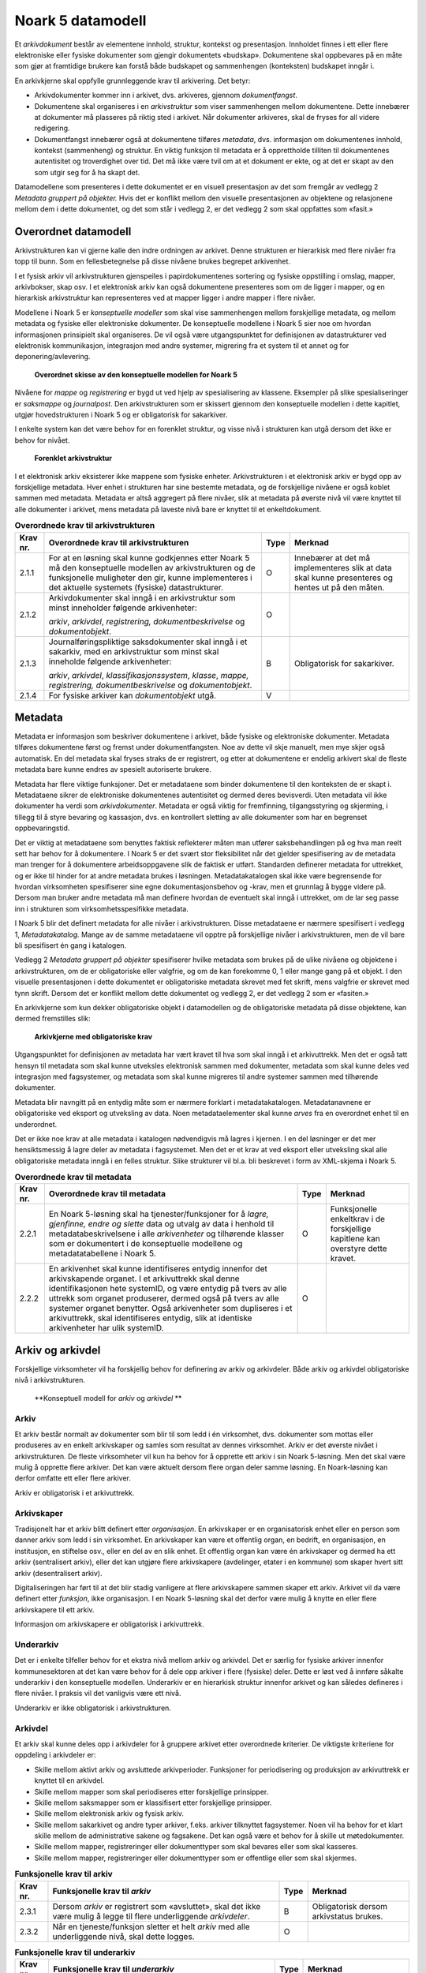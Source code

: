 Noark 5 datamodell
==================

Et *arkivdokument* består av elementene innhold, struktur, kontekst og presentasjon. Innholdet finnes i ett eller flere elektroniske eller fysiske dokumenter som gjengir dokumentets «budskap». Dokumentene skal oppbevares på en måte som gjør at framtidige brukere kan forstå både budskapet og sammenhengen (konteksten) budskapet inngår i.

En arkivkjerne skal oppfylle grunnleggende krav til arkivering. Det betyr:

-  Arkivdokumenter kommer inn i arkivet, dvs. arkiveres, gjennom *dokumentfangst*.

-  Dokumentene skal organiseres i en *arkivstruktur* som viser sammenhengen mellom dokumentene. Dette innebærer at dokumenter må plasseres på riktig sted i arkivet. Når dokumenter arkiveres, skal de fryses for all videre redigering.

-  Dokumentfangst innebærer også at dokumentene tilføres *metadata*, dvs. informasjon om dokumentenes innhold, kontekst (sammenheng) og struktur. En viktig funksjon til metadata er å opprettholde tilliten til dokumentenes autentisitet og troverdighet over tid. Det må ikke være tvil om at et dokument er ekte, og at det er skapt av den som utgir seg for å ha skapt det.

Datamodellene som presenteres i dette dokumentet er en visuell presentasjon av det som fremgår av vedlegg 2 *Metadata gruppert på objekter.* Hvis det er konflikt mellom den visuelle presentasjonen av objektene og relasjonene mellom dem i dette dokumentet, og det som står i vedlegg 2, er det vedlegg 2 som skal oppfattes som «fasit.»

Overordnet datamodell
---------------------

Arkivstrukturen kan vi gjerne kalle den indre ordningen av arkivet. Denne strukturen er hierarkisk med flere nivåer fra topp til bunn. Som en fellesbetegnelse på disse nivåene brukes begrepet arkivenhet.

I et fysisk arkiv vil arkivstrukturen gjenspeiles i papirdokumentenes sortering og fysiske oppstilling i omslag, mapper, arkivbokser, skap osv. I et elektronisk arkiv kan også dokumentene presenteres som om de ligger i mapper, og en hierarkisk arkivstruktur kan representeres ved at mapper ligger i andre mapper i flere nivåer.

Modellene i Noark 5 er *konseptuelle modeller* som skal vise sammenhengen mellom forskjellige metadata, og mellom metadata og fysiske eller elektroniske dokumenter. De konseptuelle modellene i Noark 5 sier noe om hvordan informasjonen prinsipielt skal organiseres. De vil også være utgangspunktet for definisjonen av datastrukturer ved elektronisk kommunikasjon, integrasjon med andre systemer, migrering fra et system til et annet og for deponering/avlevering.

.. figure:: ./media/uml-arkivstruktur-diagram.png
   :width: 100%

   **Overordnet skisse av den konseptuelle modellen for Noark 5**

Nivåene for *mappe* og *registrering* er bygd ut ved hjelp av spesialisering av klassene. Eksempler på slike spesialiseringer er *saksmappe* og *journalpost*. Den arkivstrukturen som er skissert gjennom den konseptuelle modellen i dette kapitlet, utgjør hovedstrukturen i Noark 5 og er obligatorisk for sakarkiver.

I enkelte system kan det være behov for en forenklet struktur, og visse nivå i strukturen kan utgå dersom det ikke er behov for nivået.

.. figure:: ./media/uml-forenklet-arkivstruktur-diagram.png
   :width: 100%

   **Forenklet arkivstruktur**

I et elektronisk arkiv eksisterer ikke mappene som fysiske enheter. Arkivstrukturen i et elektronisk arkiv er bygd opp av forskjellige metadata. Hver enhet i strukturen har sine bestemte metadata, og de forskjellige nivåene er også koblet sammen med metadata. Metadata er altså aggregert på flere nivåer, slik at metadata på øverste nivå vil være knyttet til alle dokumenter i arkivet, mens metadata på laveste nivå bare er knyttet til et enkeltdokument.

.. table:: **Overordnede krav til arkivstrukturen**

  +-------------------------------------------------+-------------------------------------------------+-------------------------------------------------+-------------------------------------------------+
  | Krav nr.                                        | Overordnede krav til arkivstrukturen            | Type                                            | Merknad                                         |
  +=================================================+=================================================+=================================================+=================================================+
  | 2.1.1                                           | For at en løsning skal kunne godkjennes etter   | O                                               | Innebærer at det må implementeres slik at data  |
  |                                                 | Noark 5 må den konseptuelle modellen av         |                                                 | skal kunne presenteres og hentes ut på den      |
  |                                                 | arkivstrukturen og de funksjonelle muligheter   |                                                 | måten.                                          |
  |                                                 | den gir, kunne implementeres i det aktuelle     |                                                 |                                                 |
  |                                                 | systemets (fysiske) datastrukturer.             |                                                 |                                                 |
  +-------------------------------------------------+-------------------------------------------------+-------------------------------------------------+-------------------------------------------------+
  | 2.1.2                                           | Arkivdokumenter skal inngå i en arkivstruktur   | O                                               |                                                 |
  |                                                 | som minst inneholder følgende arkivenheter:     |                                                 |                                                 |
  |                                                 |                                                 |                                                 |                                                 |
  |                                                 | *arkiv*, *arkivdel*, *registrering,             |                                                 |                                                 |
  |                                                 | dokumentbeskrivelse* og *dokumentobjekt*.       |                                                 |                                                 |
  +-------------------------------------------------+-------------------------------------------------+-------------------------------------------------+-------------------------------------------------+
  | 2.1.3                                           | Journalføringspliktige saksdokumenter skal      | B                                               | Obligatorisk for sakarkiver.                    |
  |                                                 | inngå i et sakarkiv, med en arkivstruktur som   |                                                 |                                                 |
  |                                                 | minst skal inneholde følgende arkivenheter:     |                                                 |                                                 |
  |                                                 |                                                 |                                                 |                                                 |
  |                                                 | *arkiv*, *arkivdel*, *klassifikasjonssystem*,   |                                                 |                                                 |
  |                                                 | *klasse*, *mappe, registrering,                 |                                                 |                                                 |
  |                                                 | dokumentbeskrivelse* og *dokumentobjekt*.       |                                                 |                                                 |
  +-------------------------------------------------+-------------------------------------------------+-------------------------------------------------+-------------------------------------------------+
  | 2.1.4                                           | For fysiske arkiver kan *dokumentobjekt* utgå.  | V                                               |                                                 |
  +-------------------------------------------------+-------------------------------------------------+-------------------------------------------------+-------------------------------------------------+

Metadata
--------

Metadata er informasjon som beskriver dokumentene i arkivet, både fysiske og elektroniske dokumenter. Metadata tilføres dokumentene først og fremst under dokumentfangsten. Noe av dette vil skje manuelt, men mye skjer også automatisk. En del metadata skal fryses straks de er registrert, og etter at dokumentene er endelig arkivert skal de fleste metadata bare kunne endres av spesielt autoriserte brukere.

Metadata har flere viktige funksjoner. Det er metadataene som binder dokumentene til den konteksten de er skapt i. Metadataene sikrer de elektroniske dokumentenes autentisitet og dermed deres bevisverdi. Uten metadata vil ikke dokumenter ha verdi som *arkivdokumenter*. Metadata er også viktig for fremfinning, tilgangsstyring og skjerming, i tillegg til å styre bevaring og kassasjon, dvs. en kontrollert sletting av alle dokumenter som har en begrenset oppbevaringstid.

Det er viktig at metadataene som benyttes faktisk reflekterer måten man utfører saksbehandlingen på og hva man reelt sett har behov for å dokumentere. I Noark 5 er det svært stor fleksibilitet når det gjelder spesifisering av de metadata man trenger for å dokumentere arbeidsoppgavene slik de faktisk er utført. Standarden definerer metadata for uttrekket, og er ikke til hinder for at andre metadata brukes i løsningen. Metadatakatalogen skal ikke være begrensende for hvordan virksomheten spesifiserer sine egne dokumentasjonsbehov og -krav, men et grunnlag å bygge videre på. Dersom man bruker andre metadata må man definere hvordan de eventuelt skal inngå i uttrekket, om de lar seg passe inn i strukturen som virksomhetsspesifikke metadata.

I Noark 5 blir det definert metadata for alle nivåer i arkivstrukturen. Disse metadataene er nærmere spesifisert i vedlegg 1, *Metadatakatalog.* Mange av de samme meta­dataene vil opptre på forskjellige nivåer i arkivstrukturen, men de vil bare bli spesifisert én gang i katalogen.

Vedlegg 2 *Metadata gruppert på objekter* spesifiserer hvilke metadata som brukes på de ulike nivåene og objektene i arkivstrukturen, om de er obligatoriske eller valgfrie, og om de kan forekomme 0, 1 eller mange gang på et objekt. I den visuelle presentasjonen i dette dokumentet er obligatoriske metadata skrevet med fet skrift, mens valgfrie er skrevet med tynn skrift. Dersom det er konflikt mellom dette dokumentet og vedlegg 2, er det vedlegg 2 som er «fasiten.»

En arkivkjerne som kun dekker obligatoriske objekt i datamodellen og de obligatoriske metadata på disse objektene, kan dermed fremstilles slik:

.. figure:: ./media/uml-arkivkjerne-diagram.png
   :width: 100%

   **Arkivkjerne med obligatoriske krav**

Utgangspunktet for definisjonen av metadata har vært kravet til hva som skal inngå i et arkivuttrekk. Men det er også tatt hensyn til metadata som skal kunne utveksles elektronisk sammen med dokumenter, metadata som skal kunne deles ved integrasjon med fagsystemer, og metadata som skal kunne migreres til andre systemer sammen med tilhørende dokumenter.

Metadata blir navngitt på en entydig måte som er nærmere forklart i metadatakatalogen. Metadatanavnene er obligatoriske ved eksport og utveksling av data. Noen metadataelementer skal kunne *arves* fra en overordnet enhet til en underordnet.

Det er ikke noe krav at alle metadata i katalogen nødvendigvis må lagres i kjernen. I en del løsninger er det mer hensiktsmessig å lagre deler av metadata i fagsystemet. Men det er et krav at ved eksport eller utveksling skal alle obligatoriske metadata inngå i en felles struktur. Slike strukturer vil bl.a. bli beskrevet i form av XML-skjema i Noark 5.

.. table:: **Overordnede krav til metadata**

  +----------+----------------------------------------------------------------+------+-------------------------------------+
  | Krav nr. | Overordnede krav til metadata                                  | Type | Merknad                             |
  +==========+================================================================+======+=====================================+
  | 2.2.1    | En Noark 5-løsning skal ha tjenester/funksjoner for å *lagre,  | O    | Funksjonelle enkeltkrav i de        |
  |          | gjenfinne, endre og slette* data og utvalg av data i henhold   |      | forskjellige kapitlene kan overstyre|
  |          | til metadatabeskrivelsene i alle *arkivenheter* og tilhørende  |      | dette kravet.                       |
  |          | klasser som er dokumentert i de konseptuelle modellene og      |      |                                     |
  |          | metadatatabellene i Noark 5.                                   |      |                                     |
  +----------+----------------------------------------------------------------+------+-------------------------------------+
  | 2.2.2    | En arkivenhet skal kunne identifiseres entydig innenfor det    | O    |                                     |
  |          | arkivskapende organet. I et arkivuttrekk skal denne            |      |                                     |
  |          | identifikasjonen hete systemID, og være entydig på tvers av    |      |                                     |
  |          | alle uttrekk som organet produserer, dermed også på tvers av   |      |                                     |
  |          | alle systemer organet benytter. Også arkivenheter som          |      |                                     |
  |          | dupliseres i et arkivuttrekk, skal identifiseres entydig, slik |      |                                     |
  |          | at identiske arkivenheter har ulik systemID.                   |      |                                     |
  +----------+----------------------------------------------------------------+------+-------------------------------------+

Arkiv og arkivdel
-----------------

Forskjellige virksomheter vil ha forskjellig behov for definering av arkiv og arkivdeler. Både arkiv og arkivdel obligatoriske nivå i arkivstrukturen.

.. figure:: ./media/uml-arkiv-arkivdel-diagram.png
   :width: 100%

   **Konseptuell modell for *arkiv* og *arkivdel* **

Arkiv
~~~~~~

Et arkiv består normalt av dokumenter som blir til som ledd i én virksomhet, dvs. dokumenter som mottas eller produseres av en enkelt arkivskaper og samles som resultat av dennes virksomhet. Arkiv er det øverste nivået i arkivstrukturen. De fleste virksomheter vil kun ha behov for å opprette ett arkiv i sin Noark 5-løsning. Men det skal være mulig å opprette flere arkiver. Det kan være aktuelt dersom flere organ deler samme løsning. En Noark-løsning kan derfor omfatte ett eller flere arkiver.

Arkiv er obligatorisk i et arkivuttrekk.

Arkivskaper
~~~~~~~~~~~~

Tradisjonelt har et arkiv blitt definert etter *organisasjon*. En arkivskaper er en organisatorisk enhet eller en person som danner arkiv som ledd i sin virksomhet. En arkivskaper kan være et offentlig organ, en bedrift, en organisasjon, en institusjon, en stiftelse osv., eller en del av en slik enhet. Et offentlig organ kan være én arkivskaper og dermed ha ett arkiv (sentralisert arkiv), eller det kan utgjøre flere arkivskapere (avdelinger, etater i en kommune) som skaper hvert sitt arkiv (desentralisert arkiv).

Digitaliseringen har ført til at det blir stadig vanligere at flere arkivskapere sammen skaper ett arkiv. Arkivet vil da være definert etter *funksjon*, ikke organisasjon. I en Noark 5-løsning skal det derfor være mulig å knytte en eller flere arkivskapere til ett arkiv.

Informasjon om arkivskapere er obligatorisk i arkivuttrekk.

Underarkiv
~~~~~~~~~~

Det er i enkelte tilfeller behov for et ekstra nivå mellom arkiv og arkivdel. Det er særlig for fysiske arkiver innenfor kommunesektoren at det kan være behov for å dele opp arkiver i flere (fysiske) deler. Dette er løst ved å innføre såkalte underarkiv i den konseptuelle modellen. Underarkiv er en hierarkisk struktur innenfor arkivet og kan således defineres i flere nivåer. I praksis vil det vanligvis være ett nivå.

Underarkiv er ikke obligatorisk i arkivstrukturen.

Arkivdel
~~~~~~~~~

Et arkiv skal kunne deles opp i arkivdeler for å gruppere arkivet etter overordnede kriterier. De viktigste kriteriene for oppdeling i arkivdeler er:

-  Skille mellom aktivt arkiv og avsluttede arkivperioder. Funksjoner for periodisering og produksjon av arkivuttrekk er knyttet til en arkivdel.

-  Skille mellom mapper som skal periodiseres etter forskjellige prinsipper.

-  Skille mellom saksmapper som er klassifisert etter forskjellige prinsipper.

-  Skille mellom elektronisk arkiv og fysisk arkiv.

-  Skille mellom sakarkivet og andre typer arkiver, f.eks. arkiver tilknyttet fagsystemer. Noen vil ha behov for et klart skille mellom de administrative sakene og fagsakene. Det kan også være et behov for å skille ut møtedokumenter.

-  Skille mellom mapper, registreringer eller dokumenttyper som skal bevares eller som skal kasseres.

-  Skille mellom mapper, registreringer eller dokumenttyper som er offentlige eller som skal skjermes.

.. table:: **Funksjonelle krav til arkiv**

  +----------+-----------------------------------------------------------------------------------------+------+----------------------------+
  | Krav nr. | Funksjonelle krav til *arkiv*                                                           | Type | Merknad                    |
  +==========+=========================================================================================+======+============================+
  | 2.3.1    | Dersom *arkiv* er registrert som «avsluttet», skal det ikke være mulig å legge til flere| B    | Obligatorisk dersom        |
  |          | underliggende *arkivdeler*.                                                             |      | arkivstatus brukes.        |
  +----------+-----------------------------------------------------------------------------------------+------+----------------------------+
  | 2.3.2    | Når en tjeneste/funksjon sletter et helt *arkiv* med alle underliggende nivå, skal dette| O    |                            |
  |          | logges.                                                                                 |      |                            |
  +----------+-----------------------------------------------------------------------------------------+------+----------------------------+

.. table:: **Funksjonelle krav til underarkiv**

  +----------+---------------------------------------------------------------------------------------------+------+------------------------+
  | Krav nr. | Funksjonelle krav til *underarkiv*                                                          | Type | Merknad                |
  +==========+=============================================================================================+======+========================+
  | 2.3.3    | Systemet bør ha en tjeneste/funksjon for å angi et *arkiv* som *underarkiv* til et *arkiv*. | V    |                        |
  +----------+---------------------------------------------------------------------------------------------+------+------------------------+
  | 2.3.4    | Et *underarkiv* skal kun opprettes og endres gjennom Administrasjonssystemet for Noark 5.   | B    | Obligatorisk dersom    |
  |          |                                                                                             |      | underarkiv brukes.     |
  +----------+---------------------------------------------------------------------------------------------+------+------------------------+

.. table:: **Funksjonelle krav til arkivdel**

  +----------+------------------------------------------------------------------------------------------------------------+------+---------+
  | Krav nr. | Funksjonelle krav til *arkivdel*                                                                           | Type | Merknad |
  +==========+============================================================================================================+======+=========+
  | 2.3.5    | Når en tjeneste/funksjon sletter en *arkivdel,* skal dette logges.                                         | O    |         |
  +----------+------------------------------------------------------------------------------------------------------------+------+---------+
  | 2.3.6    | Dersom *arkivdel* er registrert som avsluttet (avsluttetDato er satt) skal det *ikke* være mulig å legge   | O    |         |
  |          | til flere tilhørende *mapper* eller *registreringer*                                                       |      |         |
  +----------+------------------------------------------------------------------------------------------------------------+------+---------+

Klassifikasjonssystem og klasse
-------------------------------

Klassifikasjonssystem
~~~~~~~~~~~~~~~~~~~~~

Alle offentlige organ skal lage en oversikt over sine saksområder, og ordne og beskrive disse i et klassifikasjonssystem. Et klassifikasjonssystem består med andre ord av klasser som først og fremst beskriver arkivskapers funksjoner, prosesser og aktiviteter. Men det kan også brukes til å beskrive emner eller objekter. I norsk arkivtradisjon har klassifikasjonssystem normalt vært omtalt som arkivnøkler, dvs. system for ordning av sakarkiv, og hovedsystemet har vært ordning etter emne.

I henhold til ISO 15489 og 30300 er klassifikasjon den systematiske identifikasjonen og ordningen av forretningsaktiviteter og/eller registreringer (informasjonsobjekter) i kategorier i henhold til logisk strukturerte konvensjoner, metoder og prosedyreregler fremstilt i et klassifikasjonssystem.

Alle virksomheter utøver et bestemt antall *funksjoner*. Disse er ofte stabile over tid, men funksjoner kan overføres fra en virksomhet til en annen. Funksjoner/underfunksjoner består av ulike prosesser (eller grupper av prosesser), som igjen kan deles inn i *aktiviteter*. I motsetning til en funksjon, har en prosess en begynnelse og en slutt. En prosess har ofte også deltakere, og den fører til et resultat. Alle dokumenter som produseres når en prosess utføres, skal normalt tilhøre samme (saks)mappe. Prosesser kan deles opp i forskjellige aktiviteter, eller *transaksjoner*. Det er transaksjoner som skaper arkivdokumenter (records). Typiske transaksjoner er mottak av en søknad i form av et inngående dokument, og vedtaket i form av et utgående dokument.

Dette hierarkiet av funksjoner, prosesser og aktiviteter skal gjenspeiles i et funksjonsbasert klassifikasjonssystem. Stort sett vil dette kunne tilsvare det som kalles "emnebasert" klassifikasjon. Men det er litt feil å snakke om emne i stedet for funksjon. Et emne vil si noe om *hva et objekt inneholder* eller *handler om*, mens en funksjon vil si noe om *hvorfor et objekt har blitt til*.

Det er mange grunner til å organisere et arkiv etter et funksjonsbasert klassifikasjonssystem:

-  Dokumenter som har blitt til som resultat av aktiviteter som hører sammen (prosessene) blir knyttet sammen. Dette tilfører dokumentene viktig kontekstuell informasjon.

-  Gjenfinning av mapper og dokumenter forenkles.

-  Kan styre tilgangen til dokumentene. Bestemte klasser kan f.eks. inneholde dokumenter som må skjermes.

-  Kan være et utgangspunkt for bevaring og kassasjon. Det er i dag allment akseptert at kassasjonsvedtak bør baseres på virksomhetens funksjoner, prosesser og aktiviteter, og ikke på dokumentenes innhold.

Den andre hovedtypen av klassifikasjonssystemer er *objektbasert* klassifikasjon. "Objektene" vil ofte være personer, men kan også være virksomheter, eiendommer o.l. I motsetning til funksjonsbaserte klassifikasjonssystemer, er objektbaserte systemer ofte flate - dvs. de består av bare ett nivå.

Funksjonsbasert klassifikasjon og objektbasert klassifikasjon vil oftest tilhøre to forskjellige klassifikasjonssystemer. Men det er også tillatt å blande disse to i ett og samme klassifikasjonssystem.

Ved fysisk arkivering skal klassifikasjonssystemet gjenspeile dokumentenes fysiske ordning. Her fungerer klassifikasjonssystemet som et hjelpemiddel til å finne fram i papirdokumentene.

Klasse
~~~~~~

Et klassifikasjonssystem er bygd opp av klasser. Ved funksjonsbasert (emnebasert) klassifikasjon vil klassene vanligvis inngå i et hierarki, hvor tre eller fire nivåer er det vanlige. I den konseptuelle modellen er undernivåene kalt underklasser, og fremkommer som en egenrelasjon i klasse.

Klassene skal ha en egen identifikasjon som er unik innenfor klassifikasjonssystemet. Dette tilsvarer det som er kalt *ordningsverdi* eller *arkivkode* i Noark-4. Identifikasjoner fra overordnede klasser skal arves nedover i hierarkiet, slik at det er lett å si hvilket nivå en befinner seg på.

Ved objektbasert klassifikasjon med bare ett nivå, kan identifikasjonen f.eks. være fødselsnummer eller gårds- og bruksnummer.

Det skal være mulig å klassifisere en saksmappe med mer enn en klasse, dvs. med en eller flere *sekundære klassifikasjoner.* Dette muliggjør da bruk av sekundære arkivkoder og mangefasettert klassifikasjon, f.eks. K-kodene som brukes i mange kommuner. I den konseptuelle modellen for mappe er dette illustrert med en egen klasse. Men all arv av metadata kan kun gå gjennom den *primære klassifikasjonen*.

Klassene vil ofte legges inn før en Noark 5-løsning tas i bruk. Men det skal også være mulig for autoriserte brukere å opprette nye klasser. Det er særlig aktuelt ved objektbasert klassifikasjon. Klasser skal også kunne avsluttes, slik at det ikke lenger er mulig å knytte nye mapper til dem.

.. figure:: ./media/uml-klassifikasjonssystem-diagram.png
   :width: 100%

   **Konseptuell modell for *klassifikasjonssystem* **

Klassifikasjonssystem
************************

Klassifikasjonssystemet beskriver den overordnede strukturen for mappene i én eller flere arkivdeler.

Klasse
*******

Et klassifikasjonssystem er bygd opp av klasser. En klasse skal bestå av en *klasseID,* som angir tillatte verdier i klassifikasjonssystemet og en *klassetittel*, som er en tekstlig beskrivelse av funksjonen eller prosessen.

.. table:: **Funksjonelle krav til klassifikasjonssystem**

  +----------+-----------------------------------------------------------------------------------------------------+------+------------------------------------------------+
  | Krav nr. | Funksjonelle krav til *klassifikasjonssystem*                                                       | Type | Merknad                                        |
  +==========+=====================================================================================================+======+================================================+
  | 2.4.1    | Det skal være mulig å etablere hierarkiske klassifikasjonssystem.                                   | B    | Obligatorisk for sakarkiv                      |
  +----------+-----------------------------------------------------------------------------------------------------+------+------------------------------------------------+
  | 2.4.2    | Det skal være mulig å etablere fasetterte, hierarkiske klassifikasjonssystem. Følgende er standard: | B    | Obligatorisk for sakarkiver i kommunesektoren. |
  |          |                                                                                                     |      |                                                |
  |          | -  K-kodenøkkelen                                                                                   |      |                                                |
  +----------+-----------------------------------------------------------------------------------------------------+------+------------------------------------------------+
  | 2.4.3    | Det skal være mulig å etablere endimensjonale klassifikasjonssystem. Følgende er standard:          | B    | Obligatorisk for sakarkiv                      |
  |          |                                                                                                     |      |                                                |
  |          | -  Juridisk person (privatperson eller næring)                                                      |      |                                                |
  |          |                                                                                                     |      |                                                |
  |          | -  Gårds- og bruksnummer                                                                            |      |                                                |
  +----------+-----------------------------------------------------------------------------------------------------+------+------------------------------------------------+

.. table:: **Funksjonelle krav til klasse**

  +----------+----------------------------------------------------------------------------------------------------------------------------------------+------+------------------------------------------------------+
  | Krav nr. | Funksjonelle krav til *klasse*                                                                                                         | Type | Merknad                                              |
  +==========+========================================================================================================================================+======+======================================================+
  | 2.4.4    | For at en *klasse* skal kunne tilordnes en *mappe*, må den ligge på nederste nivå i klassehierarkiet.                                  | B    | Obligatorisk for sakarkiv.                           |
  +----------+----------------------------------------------------------------------------------------------------------------------------------------+------+------------------------------------------------------+
  | 2.4.5    | Dersom verdien i *klasse* er registrert som avsluttet (avsluttetDato), skal det ikke være mulig å tilordne nye *mapper* til *klassen.* | B    | Obligatorisk dersom det er mulig å avslutte klasser. |
  +----------+----------------------------------------------------------------------------------------------------------------------------------------+------+------------------------------------------------------+
  | 2.4.6    | Bare autorisert personale kan opprette klasser. Andre brukere kan gis tillatelse til å opprette klasser.                               | B    | Obligatorisk for sakarkiv.                           |
  +----------+----------------------------------------------------------------------------------------------------------------------------------------+------+------------------------------------------------------+

Mappe
-----

En mappe grupperer dokument som på en eller annen måte hører sammen.

Noark 5 legger til rette for en fleksibel bruk av mapper. Grunnen til dette er at det skal være mulig å innpasse dokument som mottas og skapes i de fleste typer system i kjernen.

En *sak* i Noark-4 utgjør en bestemt mappetype i Noark 5, nemlig *saksmappe*. Dersom et system basert på Noark 5 bare skal brukes for sakarkiver, er det ikke noe i veien for å bruke begrepet "sak" i alle grensesnitt mot brukerne, på samme måte som i Noark-4. Men i denne standarden er mappe det generelle begrepet for arkivenheten på dette nivået.

.. figure:: ./media/uml-mappestrukturen-diagram.png
   :width: 100%

   **Konseptuell modell for *mappe* **

**Mappe**

Utgangspunktet for alle mappetyper i Noark 5 er metadataene i en *mappe*. Denne inneholder noen grunnleggende metadata, men det er ikke alle metadata her som er obligatoriske. En del spesialiserte system vil trenge ekstra metadata i tillegg til dette. Dette kan løses enten ved bruk av *virksomhetsspesifikke metadata*, eller ved å lage andre spesialiserte av mappetyper med utgangspunkt i mappe eller Saksmappe.

**Undermappe**

En mappe kan inneholde en eller flere undermapper (spesifisert som egenrelasjon i *mappe*). Arv fra en klasse vil alltid gå til mappen på det øverste nivået. Dersom mappenivået består av flere nivåer, skal registreringer bare kunne knyttes til det laveste nivået. En mappe kan altså ikke inneholde både andre mapper og registreringer.

**Saksmappe**

Journalføringspliktige dokument skal alltid legges i spesialiseringen *Saksmappe*, og saksmapper disse skal alltid være knyttet til en klasse. Mappene skal også ha referanse til hvilken arkivdel de tilhører, selv om dette også kan avledes av tilhørigheten til klasse og klassifikasjonssystem. Saksmappen inneholder metadata fra *mappe* i tillegg til egne metadata. En saksmappe er bakoverkompatibel med en sak i Noark-4, men har en del nye metadata.

For sakarkiver er det obligatorisk å bruke en saksmappe.

**Møtemappe**

Dokumenter som produseres i forbindelse med faste møter bør samles i *Møtemapper*. Dette er mest aktuelt brukt for kommunale utvalgsmøter, styremøter, ledermøter, mv., hvor det er flere møtesaker som tas opp på hvert møte. Enkeltstående møtereferat, mv., til møter som avholdes i forbindelse med saker i den løpende saksbehandlingen, kan vel så gjerne arkiveres i aktuell saksmappe.

Metadata for møtedeltaker grupperes inn i metadata for møtemappe.

.. table:: **Strukturelle krav til mappe**

  +----------+-------------------------------------------------------------------------------------------------------------------------------------+------+---------------------------+
  | Krav nr. | Strukturelle krav til *mappe*                                                                                                       | Type | Merknad                   |
  +==========+=====================================================================================================================================+======+===========================+
  | 2.5.1    | En *mappe* skal kunne være av forskjellig type.                                                                                     | O    |                           |
  |          |                                                                                                                                     |      |                           |
  |          | *Dette er i den konseptuelle modellen løst gjennom spesialisering.*                                                                 |      |                           |
  +----------+-------------------------------------------------------------------------------------------------------------------------------------+------+---------------------------+
  | 2.5.2    | En *mappe* som inneholder *journalposter* skal være en *saksmappe.*                                                                 | B    | Obligatorisk for sakarkiv |
  +----------+-------------------------------------------------------------------------------------------------------------------------------------+------+---------------------------+
  | 2.5.3    | En *mappe* som inneholder møteregistreringer bør være en *møtemappe*                                                                | V    |                           |
  +----------+-------------------------------------------------------------------------------------------------------------------------------------+------+---------------------------+
  | 2.5.4    | Det bør være mulig å definere relevante tilleggsmetadata for *møtemappe* i tillegg til de metadataene som er definert i standarden. | V    |                           |
  +----------+-------------------------------------------------------------------------------------------------------------------------------------+------+---------------------------+
  | 2.5.5    | Dersom en *mappe* er registrert som avsluttet (avsluttetDato) skal det ikke være mulig å legge flere *registreringer* til *mappen.* | O    |                           |
  +----------+-------------------------------------------------------------------------------------------------------------------------------------+------+---------------------------+

.. table:: **Funksjonelle krav til mappe**

  +----------+---------------------------------------------------------------+------+-------------------------------------------------+
  | Krav nr. | Funksjonelle krav til *mappe*                                 | Type | Merknad                                         |
  +==========+===============================================================+======+=================================================+
  | 2.5.6.   | Dersom det er angitt et primært klassifikasjonssystem for     | B    | Obligatorisk dersom primært                     |
  |          | *arkivdel*, skal alle *mapper* i arkivdelen ha verdier fra    |      | klassifika­sjonssystem er angitt for arkivedel. |
  |          | dette klassifikasjonssystemet som primær klasse.              |      |                                                 |
  +----------+---------------------------------------------------------------+------+-------------------------------------------------+

Registrering
------------

En *registrering* tilsvarer "record" eller "dokumentasjon" i ISO-standarder, og utgjør arkivenes primære byggeklosser. En aktivitet kan deles opp i flere trinn som vi kaller *transaksjoner*. En transaksjon innebærer normalt at minst to personer eller enheter må være involvert, men det behøver ikke alltid være tilfelle. Vi bruker likevel begrepet transaksjon generelt for alle trinn en aktivitet kan deles opp i. Det er transaksjoner som genererer *arkivdokumenter,* og arkivdokumentet er dokumentasjon på at transaksjonen er utført.

.. figure:: ./media/uml-registrering-diagram.png
   :width: 100%

   **Konseptuell modell for *registrering* **

**Registrering**

På samme måte som Noark 5 er fleksibel når det gjelder mappenivået, er standarden også fleksibel når det gjelder registreringsnivået. Det er ikke alle system som trenger like mye metadata på dette nivået. En registrering inneholder de metadata man anser nødvendig for å kunne arkivere dokumenter og metadata i alle typer systemer. En registrering danner utgangspunkt for alle andre registreringstyper. [3]_

**Journalpost**

En *journalpost* representer en "innføring i journalen". Journalen er en kronologisk fortegnelse over inn- og utgående dokumenter (dvs. korrespondansedokumenter) brukt i saksbehandlingen, og eventuelt også organinterne dokumenter som journalføres.

Registreringstypen *journalpost* er obligatorisk for sakarkiver, og journalposter skal alltid legges i saksmapper. Alle *journalføringspliktige* dokumenter i offentlig forvaltning skal registreres som journalposter og inngå i et sakarkiv.

**Arkivnotat**

*Arkivnotat* er en registreringstype som brukes i sakarkiver for arkivering uten journalføring. [4]_ Arkivnotat har en del fellestrekk med journalpost ved at den har obligatorisk tilknytning til en saksmappe, og den kan tilknyttes dokumentflyt og andre interne behandlingsprosesser.

Arkivnotat kan benyttes på samme måte som man tidligere har brukt organinterne journalposttyper, men uten at registreringen skal tas med på offentlig journal. Forutsetningen er selvsagt at virksomheten oppfyller bestemmelsenes øvrige krav om journalføring for visse typer interne dokumenter.

**Møteregistrering**

En tredje type spesialisering er *møteregistrering,* som skal knyttes til en *møtemappe*. En møteregistrering vil inneholde dokumenter produsert i forbindelse med at det har blitt avholdt et møte.

**Korrespondansepart**

Korrespondansepart er obligatorisk for journalpost, og kan forekomme en eller flere ganger, men kan også være aktuelt å registrere på andre typer registreringer. Ved inngående dokumenter registreres avsender(e), ved utgående dokumenter mottaker(e). Ved organinterne dokumenter som skal følges opp, registreres både avsender(e) og mottaker(e).

.. table:: **Strukturelle krav til registrering**

  +-------------------------------------------------+-------------------------------------------------+-------------------------------------------------+-------------------------------------------------+
  | Krav nr.                                        | Strukturelle krav til *registrering*            | Type                                            | Merknad                                         |
  +=================================================+=================================================+=================================================+=================================================+
  | 2.6.1                                           | En *registrering* skal kunne være av            | O                                               |                                                 |
  |                                                 | forskjellig type.                               |                                                 |                                                 |
  |                                                 |                                                 |                                                 |                                                 |
  |                                                 | *Dette er i den konseptuelle modellen løst      |                                                 |                                                 |
  |                                                 | gjennom spesialisering.*                        |                                                 |                                                 |
  +-------------------------------------------------+-------------------------------------------------+-------------------------------------------------+-------------------------------------------------+
  | 2.6.2                                           | Registrering av journalføringspliktige          | B                                               | Obligatorisk for sakarkiver.                    |
  |                                                 | dokumenter skal løses gjennom *journalpost*.    |                                                 |                                                 |
  +-------------------------------------------------+-------------------------------------------------+-------------------------------------------------+-------------------------------------------------+
  | 2.6.3                                           | *Registrering* av typen *journalpost* skal ha   | B                                               | Obligatorisk for sakarkiver.                    |
  |                                                 | *korrespondansepart.*                           |                                                 |                                                 |
  +-------------------------------------------------+-------------------------------------------------+-------------------------------------------------+-------------------------------------------------+
  | 2.6.4                                           | Arkivering av saksdokumenter som ikke skal      | B                                               | Obligatorisk for arkivering uten journalføring  |
  |                                                 | journalføres skal løses gjennom *registrering*  |                                                 | i sakarkiver.                                   |
  |                                                 | av typen *arkivnotat.*                          |                                                 |                                                 |
  +-------------------------------------------------+-------------------------------------------------+-------------------------------------------------+-------------------------------------------------+
  | 2.6.5                                           | Registrering av møtedokumenter bør løses        | V                                               |                                                 |
  |                                                 | gjennom *møteregistrering.*                     |                                                 |                                                 |
  +-------------------------------------------------+-------------------------------------------------+-------------------------------------------------+-------------------------------------------------+
  | 2.6.6                                           | Det bør være mulig å definere relevante         | V                                               |                                                 |
  |                                                 | tilleggsmetadata for *møteregistrering* i       |                                                 |                                                 |
  |                                                 | tillegg til de metadataene som er definert i    |                                                 |                                                 |
  |                                                 | standarden.                                     |                                                 |                                                 |
  +-------------------------------------------------+-------------------------------------------------+-------------------------------------------------+-------------------------------------------------+
  | 2.6.7                                           | Dersom en *registrering* er registrert som      | O                                               |                                                 |
  |                                                 | arkivert (avsluttetDato er satt) skal det ikke  |                                                 |                                                 |
  |                                                 | være mulig å legge flere *dokumentbeskrivelser* |                                                 |                                                 |
  |                                                 | til *registreringen.*                           |                                                 |                                                 |
  +-------------------------------------------------+-------------------------------------------------+-------------------------------------------------+-------------------------------------------------+

Dokumentbeskrivelse og dokumentobjekt
-------------------------------------

En *registrering* er altså en arkivenhet som består av metadata som beskriver et innhold. Det er innholdet som utgjør «dokumentet». Et dokument er et informasjonsobjekt som kan behandles som en enhet, men som kan bestå av ulike komponenter eller ha ulike representasjoner. I Noark 5 brukes *dokumentbeskrivelse* og *dokumentobjekt* for å skille på dette.

I en relasjonsdatabase vil det typisk være et mange-til-mange-forhold mellom registrering og dokumentbeskrivelse. Ved deponering/avlevering skal imidlertid metadata både for dokumentbeskrivelse og dokumentobjekt dupliseres for hver gang det samme dokumentet er knyttet til forskjellige registreringer. I tillegg skal dokumentobjektet ha informasjon om når dokumentet ble knyttet til registreringen, hvilken "rolle" dokumentet har i forhold til registreringen (hoveddokument eller vedlegg), rekkefølgenummer osv. Dette vil være unik informasjon for hver tilknytning (i Noark-4 ble attributtene for dette beskrevet i en tabell kalt Dokumentlink). Hver dokumentbeskrivelse skal derfor ha en unik *systemID*.

.. figure:: ./media/uml-dokumentbeskrivelse-diagram.png
   :width: 100%

   **Konseptuell modell for *dokumentbeskrivelse* og *dokumentobjekt* **

**Dokumentbeskrivelse**

Den vanligste bruken av *dokumentbeskrivelse* er for å skille mellom hoveddokument og vedlegg, hvor hoveddokumentet og hvert av vedleggene utgjør hvert sitt enkeltdokument. [5]_ Ett dokument kan være knyttet til flere journalposter som hoveddokument.

**Dokumentobjekt**

Dokumentobjekt er det laveste metadatanivået i arkivstrukturen. Et dokumentobjekt skal referere til én og kun en *dokumentfil.* Dokumentfila inneholder selve dokumentet. Dersom dokumentet er arkivert i flere *versjoner*, må vi ha et dokumentobjekt og en dokumentfil for hver versjon. Hver versjon av dokumentet kan dessuten arkiveres i flere forskjellige *formater*, og da må det i tillegg opprettes egne dokumentobjekter og dokumentfiler for hvert format. I noen tilfeller kan det også være aktuelt å lage *varianter* av enkelte dokumenter. Den mest vanlige varianten vil være et "sladdet" dokument hvor taushetsbelagt informasjon er fjernet slik at varianten kan være offentlig tilgjengelig. Dokumentobjektet inneholder mer tekniske metadata enn de andre arkivenhetene, bl.a. sjekksummen til bytesekvensen som representerer dokumentet.


.. table:: **Strukturelle krav til dokumentbeskrivelse og dokumentobjekt**

  +----------+-----------------------------------------------------------------------------------------------------------------------------------------+------+---------+
  | Krav nr. | Strukturelle krav til *dokumentbeskrivelse og dokumentobjekt*                                                                           | Type | Merknad |
  +==========+=========================================================================================================================================+======+=========+
  | 2.7.1    | Et *dokumentobjekt* som er tilknyttet samme *dokumentbeskrivelse* skal kunne referere til forskjellige *versjoner* av dokumentet        | O    |         |
  +----------+-----------------------------------------------------------------------------------------------------------------------------------------+------+---------+
  | 2.7.2    | Et *dokumentobjekt* som er tilknyttet samme *dokumentbeskrivelse* skal kunne referere til forskjellige *varianter* av et dokument.      | O    |         |
  +----------+-----------------------------------------------------------------------------------------------------------------------------------------+------+---------+
  | 2.7.3    | Et *dokumentobjekt* som er tilknyttet samme *dokumentbeskrivelse* skal kunne referere til samme dokument lagret i forskjellig *format*. | O    |         |
  +----------+-----------------------------------------------------------------------------------------------------------------------------------------+------+---------+

.. table:: **Funksjonelle krav til dokumentbeskrivelse og dokumentobjekt**

  +----------+-----------------------------------------------------------------------------------------------------------------------------------------------------+------+---------+
  | Krav nr. | Funksjonelle krav til *dokumentbeskrivelse* og *dokumentobjekt*                                                                                     | Type | Merknad |
  +==========+=====================================================================================================================================================+======+=========+
  | 2.7.4    | Det skal finnes funksjoner som ved opprettelse av nytt dokument skal knytte dette til en *dokumentbeskrivelse*.                                     | O    |         |
  +----------+-----------------------------------------------------------------------------------------------------------------------------------------------------+------+---------+
  | 2.7.5    | Det skal være mulig å opprette en *dokumentbeskrivelse* uten elektronisk dokument.                                                                  | O    |         |
  +----------+-----------------------------------------------------------------------------------------------------------------------------------------------------+------+---------+
  | 2.7.6    | Det skal finnes en funksjon/tjeneste for å arkivere en eller flere versjoner/varianter/formater av et dokument.                                     | O    |         |
  +----------+-----------------------------------------------------------------------------------------------------------------------------------------------------+------+---------+
  | 2.7.7    | Det skal ikke være mulig å slette et arkivert dokument. Eldre versjoner av dokumentet skal likevel kunne slettes.                                   | O    |         |
  +----------+-----------------------------------------------------------------------------------------------------------------------------------------------------+------+---------+
  | 2.7.8    | Ved tilknytning av et dokument til en *registrering,* skal det kunne angis om det er et hoveddokument eller et vedlegg (tilknyttetRegistreringSom). | O    |         |
  +----------+-----------------------------------------------------------------------------------------------------------------------------------------------------+------+---------+

Konvertering til arkivformat
~~~~~~~~~~~~~~~~~~~~~~~~~~~~

Alle arkivdokumenter som skal avleveres må være i arkivformat. Konvertering til arkivformat skal foretas senest ved avslutning av mappe. Systemet skal logge alle konverteringer, og informasjon om dette skal tas med ved deponering/avlevering.

.. table:: **Krav til konvertering til arkivformat**

  +-------------------------------------------------+-------------------------------------------------+-------------------------------------------------+-------------------------------------------------+
  | Krav nr.                                        | Krav til konvertering til *arkivformat*         | Type                                            | Merknad                                         |
  +=================================================+=================================================+=================================================+=================================================+
  | 2.7.9                                           | Det skal finnes en tjeneste/funksjon som gjør   | O                                               |                                                 |
  |                                                 | det mulig for arkivadministrator å angi hvilke  |                                                 |                                                 |
  |                                                 | dokumentformater som er definert som            |                                                 |                                                 |
  |                                                 | arkivformater.                                  |                                                 |                                                 |
  +-------------------------------------------------+-------------------------------------------------+-------------------------------------------------+-------------------------------------------------+
  | 2.7.10                                          | Det skal finnes en tjeneste/funksjon som gjør   | O                                               |                                                 |
  |                                                 | at arkivadministrator kan sette opp regler for  |                                                 |                                                 |
  |                                                 | når (hvilke statuser) arkivdokumenter skal      |                                                 |                                                 |
  |                                                 | konverteres til arkivformat.                    |                                                 |                                                 |
  +-------------------------------------------------+-------------------------------------------------+-------------------------------------------------+-------------------------------------------------+
  | 2.7.11                                          | Det skal være konfigurerbart om dokumenter skal | O                                               |                                                 |
  |                                                 | konverteres til arkivformat når status på       |                                                 |                                                 |
  |                                                 | dokumentbeskrivelse settes til «Dokumentet er   |                                                 |                                                 |
  |                                                 | ferdigstilt».                                   |                                                 |                                                 |
  +-------------------------------------------------+-------------------------------------------------+-------------------------------------------------+-------------------------------------------------+
  | 2.7.12                                          | Det skal være konfigurerbart om alle eller      | O                                               |                                                 |
  |                                                 | spesielt merkede versjoner skal konverteres til |                                                 |                                                 |
  |                                                 | arkivformat.                                    |                                                 |                                                 |
  +-------------------------------------------------+-------------------------------------------------+-------------------------------------------------+-------------------------------------------------+
  | 2.7.13                                          | Det skal finnes en tjeneste/funksjon og         | O                                               |                                                 |
  |                                                 | rapportering for filformattesting av            |                                                 |                                                 |
  |                                                 | dokumentene som er lagret i kjernen. Rapporten  |                                                 |                                                 |
  |                                                 | skal gi oversikt over hvilke mapper,            |                                                 |                                                 |
  |                                                 | registreringer og/eller dokumentbeskrivelser    |                                                 |                                                 |
  |                                                 | som ikke inneholder dokumenter lagret i         |                                                 |                                                 |
  |                                                 | godkjent arkivformat.                           |                                                 |                                                 |
  +-------------------------------------------------+-------------------------------------------------+-------------------------------------------------+-------------------------------------------------+

Sletting av versjoner, varianter og formater
~~~~~~~~~~~~~~~~~~~~~~~~~~~~~~~~~~~~~~~~~~~~

Et viktig krav i Noark 5 er at arkiverte elektroniske dokumenter ikke skal kunne slettes. Kontrollert sletting skal bare kunne foretas av autoriserte brukere i forbindelse med kassasjon.

Dessuten kan dokumenter slettes av autoriserte brukere dersom de er formelt avlevert til et arkivdepot. Det understrekes at dette siste bare gjelder avleverte dokumenter, ikke dokumenter som er deponert til arkivdepotet.

Dersom et dokument er arkivert i mer enn én versjon, skal det være mulig å slette de eldre versjonene. Vanligvis er det bare den siste, ferdiggjorte versjon som skal arkiveres. Men det kan også være aktuelt å arkivere tidligere versjoner dersom disse har dokumentasjonsverdi. Det kan f.eks. være tilfelle dersom en leder har gjort vesentlige endringer i utkastet til en saksbehandler. Saksbehandlers utkast kan da arkiveres som en tidligere versjon av det ferdige dokumentet. Dette vil gi ekstra dokumentasjon om selve saksbehandlingsforløpet.

Dersom tidligere versjoner er blitt arkivert unødvendig, skal det være mulig å rydde opp på en effektiv måte. Slik opprydding skal alltid skje før det produseres et arkivuttrekk.

.. table:: **Krav til sletting av dokumentversjoner**

  +----------+----------------------------------------------------------------------------------------------------------------------------------------------------+------+---------+
  | Krav nr. | Krav til sletting av dokumentversjoner                                                                                                             | Type | Merknad |
  +==========+====================================================================================================================================================+======+=========+
  | 2.7.14   | Autoriserte brukere skal kunne slette en arkivert inaktiv dokumentversjon. Den siste, endelige versjonen skal ikke kunne slettes.                  | O    |         |
  +----------+----------------------------------------------------------------------------------------------------------------------------------------------------+------+---------+
  | 2.7.15   | Det skal være mulig å søke fram dokumenter som er arkivert i flere versjoner.                                                                      | O    |         |
  +----------+----------------------------------------------------------------------------------------------------------------------------------------------------+------+---------+
  | 2.7.16   | Det bør være mulig å utføre sletting av mange inaktive dokumentversjoner samtidig, f.eks. alle inaktive dokumentversjoner som funnet etter et søk. | V    |         |
  +----------+----------------------------------------------------------------------------------------------------------------------------------------------------+------+---------+
  | 2.7.17   | Sletting av arkiverte inaktive dokumentversjoner skal logges.                                                                                      | O    |         |
  +----------+----------------------------------------------------------------------------------------------------------------------------------------------------+------+---------+

Dersom det opprinnelige dokumentet har innhold som skal skjermes, kan det lages en variant hvor opplysninger som skal skjermes, er fjernet. På den måten kan dokumentet likevel offentliggjøres. Slike varianter kan slettes dersom det ikke lenger er behov for dem. Det kan tenkes at det er aktuelt å avlevere dokumentvarianter, så sletting må vurderes i hvert enkelt tilfelle. Varianter som ikke er slettet når arkivuttrekket produseres, skal avleveres.

.. table:: **Krav til sletting av dokumentvarianter**

  +----------+-----------------------------------------------------------------------------------------------------------------------------------------+------+---------+
  | Krav nr. | Krav til sletting av dokumentvarianter                                                                                                  | Type | Merknad |
  +==========+=========================================================================================================================================+======+=========+
  | 2.7.18   | Autoriserte brukere skal kunne slette en arkivert dokumentvariant. Det siste endelige dokumentet i arkivformat skal ikke kunne slettes. | O    |         |
  +----------+-----------------------------------------------------------------------------------------------------------------------------------------+------+---------+
  | 2.7.19   | Det skal være mulig å søke fram arkiverte dokumentvarianter.                                                                            | O    |         |
  +----------+-----------------------------------------------------------------------------------------------------------------------------------------+------+---------+
  | 2.7.20   | Det bør være mulig å slette mange dokumentvarianter samtidig, f.eks. alle dokumentvarianter som er funnet etter et søk.                 | V    |         |
  +----------+-----------------------------------------------------------------------------------------------------------------------------------------+------+---------+
  | 2.7.21   | Sletting av arkiverte dokumentvarianter skal logges.                                                                                    | O    |         |
  +----------+-----------------------------------------------------------------------------------------------------------------------------------------+------+---------+

Alle dokumenter som skal avleveres, må være konvertert til format godkjent av Riksarkivaren. [6]_ Det opprinnelige produksjonsformatet kan da rutinemessig slettes. En del brukere vil nok velge å beholde produksjonsformatet inntil videre, f.eks. fordi de har behov for å gjenbruke tekst i et kontorstøtteverktøy. Hvor lenge dette er aktuelt, er opp til hver enkelt bruker. Det er ikke noe krav at produksjonsformatene må være slettet før arkivuttrekket produseres, fordi dette bare vil ta med dokumenter i arkivformat. Men mange brukere vil likevel ha et behov for å gå gjennom og slette eldre produksjonsformater på en effektiv måte.

.. table:: **Krav til sletting av dokumentformater**

  +-------------------------------------------------+-------------------------------------------------+-------------------------------------------------+-------------------------------------------------+
  | Krav nr.                                        | Krav til sletting av dokumentformater           | Type                                            | Merknad                                         |
  +=================================================+=================================================+=================================================+=================================================+
  | 2.7.22                                          | Autoriserte brukere skal kunne slette et        | O                                               |                                                 |
  |                                                 | arkivert dokument i produksjonsformat dersom    |                                                 |                                                 |
  |                                                 | dokumentet er blitt konvertert til arkivformat. |                                                 |                                                 |
  |                                                 | Dokumentet i arkivformat skal ikke kunne        |                                                 |                                                 |
  |                                                 | slettes.                                        |                                                 |                                                 |
  +-------------------------------------------------+-------------------------------------------------+-------------------------------------------------+-------------------------------------------------+
  | 2.7.23                                          | Det skal være mulig å søke fram dokumenter      | O                                               |                                                 |
  |                                                 | arkivert i produksjonsformat.                   |                                                 |                                                 |
  +-------------------------------------------------+-------------------------------------------------+-------------------------------------------------+-------------------------------------------------+
  | 2.7.24                                          | Det bør være mulig å slette mange               | V                                               |                                                 |
  |                                                 | produksjonsformater samtidig, f.eks. alle       |                                                 |                                                 |
  |                                                 | produksjonsformater som er funnet etter et søk. |                                                 |                                                 |
  +-------------------------------------------------+-------------------------------------------------+-------------------------------------------------+-------------------------------------------------+
  | 2.7.25                                          | Sletting av arkiverte produksjonsformater skal  | O                                               |                                                 |
  |                                                 | logges.                                         |                                                 |                                                 |
  +-------------------------------------------------+-------------------------------------------------+-------------------------------------------------+-------------------------------------------------+

Fellesfunksjonalitet til arkivstrukturen
----------------------------------------

Skjerming
~~~~~~~~~

Skjerming benyttes til å skjerme registrerte opplysninger eller enkeltdokumenter. Skjermingen trer i kraft når en tilgangskode påføres den enkelte mappe, registrering eller det enkelte dokument.

Løsningens brukere skal være klarert for bestemte tilgangskoder og autorisert for en nærmere definert del av de saker og journalposter med tilhørende dokumenter som er skjermet.

.. figure:: ./media/uml-skjerming-diagram.png
   :width: 80%

   **Konseptuell modell for *skjerming* **

.. table:: **Funksjonelle krav til skjerming**

  +----------+---------------------------------------------------------------------------------------------------------+------+---------+
  | Krav nr. | Funksjonelle krav til *skjerming*                                                                       | Type | Merknad |
  +==========+=========================================================================================================+======+=========+
  | 2.8.1    | Skjerming bør kunne arves fra overordnet nivå til ett eller flere underliggende nivå i arkivstrukturen. | V    |         |
  |          |                                                                                                         |      |         |
  |          | Arvede verdier skal kunne overstyres.                                                                   |      |         |
  +----------+---------------------------------------------------------------------------------------------------------+------+---------+
  | 2.8.2    | Det skal finnes en tjeneste/funksjon for å skjerme *tittel* i *mappe* helt eller delvis.                | O    |         |
  +----------+---------------------------------------------------------------------------------------------------------+------+---------+
  | 2.8.3    | Det skal finnes en tjeneste/funksjon for å skjerme *tittel* i en *registrering* helt eller delvis.      | O    |         |
  +----------+---------------------------------------------------------------------------------------------------------+------+---------+

Nøkkelord
~~~~~~~~~

Det bør være mulig å føye ett eller flere nøkkelord til en *klasse*, en *mappe* eller en *registrering*. Nøkkelord må ikke blandes sammen med fasettert klassifikasjon basert på emneord. Mens *klassifikasjonen* normalt skal gi informasjon om dokumentets *kontekst* (hvilken funksjon som har skapt dokumentet), kan *nøkkelordene* brukes til å si noe om dokumentets *innhold*. Hensikten med nøkkelord er å forbedre søkemulighetene for en klasse, mappe eller registrering. Nøkkelord kan knyttes til en kontrollert ordliste (tesaurus). Det er ikke obligatorisk å implementere nøkkelord.

Nøkkelord består bare av ett metadataelement: *M022 noekkelord*, og er derfor ikke definert som et eget objekt men plassert direkte i tabellene for de aktuelle arkivenhetene.

Nøkkelord er valgfritt, og kan forekomme en eller flere ganger i klasse, mappe eller registrering.

.. table:: **Funksjonelle krav til nøkkelord**

  +----------+-------------------------------------------------------------------------------------------------+------+---------+
  | Krav nr. | Funksjonelle krav til *nøkkelord*                                                               | Type | Merknad |
  +==========+=================================================================================================+======+=========+
  | 2.8.3    | Det bør finnes en tjeneste/funksjon for å knytte ett eller flere nøkkelord til klasser, mapper  | V    |         |
  |          | og registreringer (unntatt registrering).                                                       |      |         |
  +----------+-------------------------------------------------------------------------------------------------+------+---------+

Kryssreferanse
~~~~~~~~~~~~~~

Dette er en referanse på tvers av hierarkiet i arkivstrukturen. Referansen kan gå fra en mappe til en annen mappe, fra en registrering til en annen registrering, fra en mappe til en registrering og fra en registrering til en mappe. Det kan også refereres fra en klasse til en annen klasse.

Kryssreferanse er valgfritt, og kan knyttes en eller flere ganger til klasse, mappe og registrering. Referansen går en vei, dvs. den kan kun være en referanse til en arkivenhet. I og med at kryssreferanser knyttes til mappe og registrering, vil det si at Referanser også knyttes til alle utvidelsene (spesialiseringer) under disse (Saksmappe, Møtemappe og Journalpost, Møteregistrering).

.. figure:: ./media/uml-kryssreferanse-diagram.png
   :width: 50%

   **Konseptuell modell for *kryssreferanse* **

.. table:: **Funksjonelle krav til kryssreferanse**

  +----------+------------------------------------------------------------------------------------+------+------------------------------------------+
  | Krav nr. | Funksjonelle krav til *kryssreferanse*                                             | Type | Merknad                                  |
  +==========+====================================================================================+======+==========================================+
  | 2.8.4    | Det skal finnes en tjeneste/funksjon som kan *lagre, gjenfinne, endre og slette* en| B    | Obligatorisk for sakarkiv, aktuelt for   |
  |          | kryssreferanse mellom:                                                             |      | mange fagsystemer.                       |
  |          |                                                                                    |      |                                          |
  |          | - Mapper                                                                           |      |                                          |
  |          |                                                                                    |      |                                          |
  |          | - Registreringer                                                                   |      |                                          |
  |          |                                                                                    |      |                                          |
  |          | eller til referanser mellom disse.                                                 |      |                                          |
  +----------+------------------------------------------------------------------------------------+------+------------------------------------------+
  | 2.8.5    | Det bør finnes en tjeneste/funksjon som kan *lagre, gjenfinne, endre og slette* en | V    |                                          |
  |          | kryssreferanse mellom:                                                             |      |                                          |
  |          |                                                                                    |      |                                          |
  |          | - Klasser                                                                          |      |                                          |
  +----------+------------------------------------------------------------------------------------+------+------------------------------------------+

Merknad
~~~~~~~

En eller flere merknader skal kunne knyttes til en mappe, registrering eller en dokumentbeskrivelse. Merknader skal brukes for å dokumentere spesielle forhold rundt saksbehandlingen og arkivering av dokumenter, og denne informasjonen skal tas med i arkivuttrekket. Merknad kan for eksempel brukes til å dokumentere prosesstrinn knyttet til en (saks)mappe, registrering eller dokumentbeskrivelse som ikke nødvendigvis manifesterer seg som et dokument som skal bli en egen registrering.

.. figure:: ./media/uml-merknad-diagram.png
   :width: 50%

   **Konseptuell modell for *merknad* **

.. table:: **Funksjonelle krav til merknad**

  +-------------------------------------------------+-------------------------------------------------+-------------------------------------------------+-------------------------------------------------+
  | Krav nr.                                        | Funksjonelle krav til *merknad*                 | Type                                            | Merknad                                         |
  +=================================================+=================================================+=================================================+=================================================+
  | 2.8.6                                           | Det skal finnes en tjeneste/funksjon som kan    | B                                               | Obligatorisk for sakarkiv, aktuelt for mange    |
  |                                                 | registrere en *merknad* til *mappe* eller       |                                                 | fagsystemer.                                    |
  |                                                 | *registrering*.                                 |                                                 |                                                 |
  +-------------------------------------------------+-------------------------------------------------+-------------------------------------------------+-------------------------------------------------+
  | 2.8.7                                           | Dersom mer enn én merknad er knyttet til en     | B                                               | Obligatorisk for sakarkiv, aktuelt for mange    |
  |                                                 | *mappe* eller en *registrering*, må metadataene |                                                 | fagsystemer.                                    |
  |                                                 | grupperes sammen ved eksport og utveksling.     |                                                 |                                                 |
  +-------------------------------------------------+-------------------------------------------------+-------------------------------------------------+-------------------------------------------------+
  | 2.8.8                                           | Det bør være mulig fritt å definere typer       | V                                               |                                                 |
  |                                                 | merknader.                                      |                                                 |                                                 |
  +-------------------------------------------------+-------------------------------------------------+-------------------------------------------------+-------------------------------------------------+

Part
~~~~

Det skal være mulig å knytte parter til mapper, registreringer eller dokumentbeskrivelser. [7]_ Partsbegrepet er juridisk, og har ulik betydning innen forvaltningsretten, privatretten og strafferetten. Innen forvaltningsretten er part «person som en avgjørelse retter seg mot eller som saken ellers direkte gjelder», mens det i strafferetten normalt bare er den som er anklaget for å ha begått en straffbar handling som er part i saken.

Noark 5 legger opp til at det er virksomhetens behov som styrer bruken av *part*, og en part kan være «hvem som helst» som virksomheten har behov for å registrere som interessent på en mappe, registrering eller dokumentbeskrivelse. Forutsetningen er at man definerer ulike roller for partene, som kan brukes til å styre ulike funksjoner, (innsyns)rettigheter, mv.

.. figure:: ./media/uml-part-diagram.png
   :width: 70%

   **Konseptuell modell for *part* **

.. table:: **Krav til part**

  +----------+-----------------------------------------------------------------------------------------------------------------+------+-----------------------------------------------------+
  | Krav nr. | Krav til *part*                                                                                                 | Type | Merknad                                             |
  +==========+=================================================================================================================+======+=====================================================+
  | 2.8.9    | Det skal være mulig å tilegne *mappe, registrering* eller *dokumentbeskrivelse* et fritt antall *part*          | B    | Obligatorisk for løsninger hvor det inngår *parter* |
  +----------+-----------------------------------------------------------------------------------------------------------------+------+-----------------------------------------------------+
  | 2.8.10   | Det skal finnes en tjeneste/funksjon for å ajourholde *part* for *mappe, registrering* og *dokumentbeskrivelse* | B    | Obligatorisk for løsninger hvor det inngår *parter* |
  +----------+-----------------------------------------------------------------------------------------------------------------+------+-----------------------------------------------------+
  | 2.8.11   | *Part* skal kunne skjermes helt eller delvis                                                                    | B    | Obligatorisk for løsninger hvor det inngår *parter* |
  +----------+-----------------------------------------------------------------------------------------------------------------+------+-----------------------------------------------------+

Presedens
~~~~~~~~~

Med presedens menes en (retts)avgjørelse som siden kan tjene som rettesnor i lignende tilfeller eller saker. En presedens kan også være en sak som er regeldannende for behandling av tilsvarende saker. Det er som oftest snakk om et forvaltningsmessig vedtak, dvs. et enkeltvedtak fattet i henhold til det aktuelle organets forvaltningsområde, som inneholder en rettsoppfatning som senere blir lagt til grunn i andre lignende tilfeller. Prinsippavgjørelser knyttet til ulike saksområder skal derfor kunne etableres på en hensikts­messig måte og være tilgjengelig for saksbehandlere.

Man snakker vanligvis om presedenssaker, men det er vanligvis ett eller noen få av dokumentene i saken som danner presedens. Foruten å registrere hele saken, må derfor det eller de dokumentene som inneholder presedensavgjørelser kunne identifiseres. Hvis opplysninger om presedens er registrert, er presedens obligatorisk for avlevering.

.. figure:: ./media/uml-presedens-diagram.png
   :width: 80%

   **Konseptuell modell for *presedens* **

Noark 5 legger opp til at det skal kunne bygges opp et presedensregister med henvisninger til Saksmapper og Journalposter som danner presedens. Registeret bygges opp ved at presedensmetadata knyttes til de arkivenhetene (saker eller journalposter) som danner presedens.

.. table:: **Krav til presedens**

  +-------------------------------------------------+-------------------------------------------------+-------------------------------------------------+-------------------------------------------------+
  | Krav nr.                                        | Krav til *presedens*                            | Type                                            | Merknad                                         |
  +=================================================+=================================================+=================================================+=================================================+
  | 2.8.12                                          | Det bør være mulig å opprette en presedens      | V                                               |                                                 |
  |                                                 | knyttet til en sak eller en journalpost         |                                                 |                                                 |
  +-------------------------------------------------+-------------------------------------------------+-------------------------------------------------+-------------------------------------------------+
  | 2.8.13                                          | Det bør være mulig å opprette et register over  | V                                               |                                                 |
  |                                                 | hvilke verdier man skal kunne velge             |                                                 |                                                 |
  |                                                 | presedensHjemmel fra.                           |                                                 |                                                 |
  +-------------------------------------------------+-------------------------------------------------+-------------------------------------------------+-------------------------------------------------+
  | 2.8.14                                          | Det skal være mulig å registrere tidligere      | B                                               | Obligatorisk for løsninger hvor presedenser     |
  |                                                 | presedenser, dvs. avgjørelser som ble tatt før  |                                                 | inngår                                          |
  |                                                 | man tok i bruk IKT-baserte løsninger for        |                                                 |                                                 |
  |                                                 | journalføring og arkivering.                    |                                                 |                                                 |
  +-------------------------------------------------+-------------------------------------------------+-------------------------------------------------+-------------------------------------------------+
  | 2.8.15                                          | Det skal være mulig å identifisere den eller de | B                                               | Obligatorisk for løsninger hvor presedenser     |
  |                                                 | journalpostene i en saksmappe som inneholder    |                                                 | inngår                                          |
  |                                                 | presedensavgjørelsen.                           |                                                 |                                                 |
  +-------------------------------------------------+-------------------------------------------------+-------------------------------------------------+-------------------------------------------------+
  | 2.8.16                                          | Registrering, endring og tilgang til            | B                                               | Obligatorisk for løsninger hvor presedenser     |
  |                                                 | presedenser skal styres av tilgangsrettigheter. |                                                 | inngår                                          |
  +-------------------------------------------------+-------------------------------------------------+-------------------------------------------------+-------------------------------------------------+
  | 2.8.17                                          | Følgende statuser for *Presedens* er            | B                                               | Obligatorisk for løsninger hvor presedenser     |
  |                                                 | obligatoriske:                                  |                                                 | inngår                                          |
  |                                                 |                                                 |                                                 |                                                 |
  |                                                 | -  «Gjeldende»                                  |                                                 |                                                 |
  |                                                 |                                                 |                                                 |                                                 |
  |                                                 | -  «Foreldet»                                   |                                                 |                                                 |
  +-------------------------------------------------+-------------------------------------------------+-------------------------------------------------+-------------------------------------------------+
  | 2.8.18                                          | Foreldede presedenser skal ikke kunne slettes.  | B                                               | Obligatorisk for løsninger hvor presedenser     |
  |                                                 |                                                 |                                                 | inngår                                          |
  +-------------------------------------------------+-------------------------------------------------+-------------------------------------------------+-------------------------------------------------+
  | 2.8.19                                          | Det skal ikke være mulig å slette en presedens  | B                                               | Obligatorisk for løsninger hvor presedenser     |
  |                                                 | selv om klassen som presedensen tilhører skal   |                                                 | inngår                                          |
  |                                                 | kasseres                                        |                                                 |                                                 |
  +-------------------------------------------------+-------------------------------------------------+-------------------------------------------------+-------------------------------------------------+
  | 2.8.20                                          | Det skal være mulig å etablere en samlet        | B                                               | Obligatorisk for løsninger hvor presedenser     |
  |                                                 | presedensoversikt i tilknytning til             |                                                 | inngår                                          |
  |                                                 | arkivstrukturen.                                |                                                 |                                                 |
  +-------------------------------------------------+-------------------------------------------------+-------------------------------------------------+-------------------------------------------------+
  | 2.8.21                                          | Det skal finnes en tjeneste/funksjon som gir    | B                                               | Obligatorisk for løsninger hvor presedenser     |
  |                                                 | mulighet for å få en fullstendig oversikt over  |                                                 | inngår                                          |
  |                                                 | alle presedenser                                |                                                 |                                                 |
  +-------------------------------------------------+-------------------------------------------------+-------------------------------------------------+-------------------------------------------------+
  | 2.8.22                                          | Presedensvedtaket skal kunne presenteres i et   | B                                               | Obligatorisk for løsninger hvor presedenser     |
  |                                                 | offentlig dokument eller i en offentlig         |                                                 | inngår                                          |
  |                                                 | variant.                                        |                                                 |                                                 |
  +-------------------------------------------------+-------------------------------------------------+-------------------------------------------------+-------------------------------------------------+

Administrasjon av kjernen
-------------------------

I dette kapitlet ligger Noark 5 kjernens krav til systemteknisk administrasjon av Noark 5 kjernen. Kravene skal legge til rette for at arkivansvarlige skal kunne administrere og ha kontroll på arkivet, arkivstrukturen og metadataene som hører til arkivenhetene i strukturen, dvs. legge inn grunnlagsdata som typer mapper og registreringer, og hvilke metadata utover de obligatoriske som skal kunne legges til disse.

Det skal også gi muligheter for feilretting utover det som ellers er tillatt etter reglene for endring og frysing av metadata og dokumenter i løsningen.

Løsningen må dessuten legge til rette for at administratorer har kontroll på arkivdokumentene og hvilke formater disse er lagret i. Det vil også si å kunne implementere vedtatte regler for når konvertering skal skje.

.. table:: **Krav til administrasjon av kjernen**

  +-------------------------------------------------+-------------------------------------------------+-------------------------------------------------+-------------------------------------------------+
  | Krav nr.                                        | Krav til administrasjon av *kjernen*            | Type                                            | Merknad                                         |
  +=================================================+=================================================+=================================================+=================================================+
  | 2.9.1                                           | Det skal finnes en tjeneste/funksjon for å      | O                                               |                                                 |
  |                                                 | administrere *kjernen*                          |                                                 |                                                 |
  +-------------------------------------------------+-------------------------------------------------+-------------------------------------------------+-------------------------------------------------+
  | 2.9.2                                           | Det må kunne defineres minimum én bruker som er | O                                               |                                                 |
  |                                                 | arkivadministrator, som kan logge seg           |                                                 |                                                 |
  |                                                 | eksplisitt på Noark 5 kjernen for å endre       |                                                 |                                                 |
  |                                                 | konfigurasjon og globale parametere             |                                                 |                                                 |
  +-------------------------------------------------+-------------------------------------------------+-------------------------------------------------+-------------------------------------------------+
  | 2.9.3                                           | Det skal finnes en tjeneste/funksjon for        | O                                               |                                                 |
  |                                                 | administrator for å opprette, redigere og       |                                                 |                                                 |
  |                                                 | slette arkivenheter (arkiv, arkivdel,           |                                                 |                                                 |
  |                                                 | klassifikasjonssystem, klasse, mappe,           |                                                 |                                                 |
  |                                                 | registrering, dokumentbeskrivelse og            |                                                 |                                                 |
  |                                                 | dokumentobjekt) og tilknyttede metadata som går |                                                 |                                                 |
  |                                                 | utover de generelle begrensningene i kapittel   |                                                 |                                                 |
  |                                                 | 3.2.                                            |                                                 |                                                 |
  |                                                 |                                                 |                                                 |                                                 |
  |                                                 | Slike registreringer skal logges.               |                                                 |                                                 |
  +-------------------------------------------------+-------------------------------------------------+-------------------------------------------------+-------------------------------------------------+
  | 2.9.4                                           | Et arkiv og arkivets metadata skal kun          | O                                               |                                                 |
  |                                                 | opprettes gjennom Administratorfunksjonen for   |                                                 |                                                 |
  |                                                 | Noark 5 kjerne.                                 |                                                 |                                                 |
  +-------------------------------------------------+-------------------------------------------------+-------------------------------------------------+-------------------------------------------------+
  | 2.9.5                                           | Et *underarkiv* skal kun defineres og endres    | B                                               | Obligatorisk dersom underarkiv brukes           |
  |                                                 | gjennom Administratorfunksjonen for Noark 5     |                                                 |                                                 |
  |                                                 | kjerne.                                         |                                                 |                                                 |
  +-------------------------------------------------+-------------------------------------------------+-------------------------------------------------+-------------------------------------------------+
  | 2.9.6                                           | En *arkivdel* og arkivdelens metadata skal kun  | O                                               |                                                 |
  |                                                 | opprettes og endres gjennom                     |                                                 |                                                 |
  |                                                 | Administratorfunksjonen for Noark 5 kjerne.     |                                                 |                                                 |
  +-------------------------------------------------+-------------------------------------------------+-------------------------------------------------+-------------------------------------------------+
  | 2.9.7                                           | Et *klassifikasjonssystem* og                   | O                                               |                                                 |
  |                                                 | klassifikasjonssystemets metadata skal kun      |                                                 |                                                 |
  |                                                 | opprettes og endres gjennom                     |                                                 |                                                 |
  |                                                 | Administratorfunksjonen for Noark 5 kjerne.     |                                                 |                                                 |
  +-------------------------------------------------+-------------------------------------------------+-------------------------------------------------+-------------------------------------------------+
  | 2.9.8                                           | Det bør være mulig å parameterstyre at status   | V                                               |                                                 |
  |                                                 | «Dokumentet er ferdigstilt» skal settes         |                                                 |                                                 |
  |                                                 | automatisk på *dokumentbeskrivelse* ved andre   |                                                 |                                                 |
  |                                                 | statuser på *mappe* eller *registrering*        |                                                 |                                                 |
  +-------------------------------------------------+-------------------------------------------------+-------------------------------------------------+-------------------------------------------------+
  | 2.9.9                                           | Kun autoriserte enheter, roller eller personer  | O                                               |                                                 |
  |                                                 | skal ha rett til å arkivere en ny versjon av et |                                                 |                                                 |
  |                                                 | dokument på en *registrering* med status        |                                                 |                                                 |
  |                                                 | ekspedert, journalført eller avsluttet.         |                                                 |                                                 |
  +-------------------------------------------------+-------------------------------------------------+-------------------------------------------------+-------------------------------------------------+
  | 2.9.10                                          | Kun autoriserte roller, enheter og personer     | O                                               |                                                 |
  |                                                 | skal kunne slette inaktive versjoner, varianter |                                                 |                                                 |
  |                                                 | og formater av et dokument                      |                                                 |                                                 |
  +-------------------------------------------------+-------------------------------------------------+-------------------------------------------------+-------------------------------------------------+

.. [3]
   I denne versjonen av Noark 5 har vi slått sammen registreringstypene
   *registrering* og *basisregistrering*, slik at vi kun bruker
   betegnelsen *registrering*.

.. [4]
   Arkivnotat erstatter bruken av det som tidligere var standardens
   løsning for arkivering uten journalføring av dokumenter i sakarkiver.
   Den nye registreringstypen gjør at organinterne dokumenter får
   tilført de metadata og egenskaper som er nødvendige for å ivareta
   forsvarlige krav til saksbehandling når man ønsker å arkivere, men
   ikke journalføre interne notater.

.. [5]
   Dokumentbeskrivelse var ikke obligatorisk for alle typer arkiver frem
   til versjon 4.0 av Noark 5. Muligheten for å ta bort dette nivået ble
   fjernet ved den versjonen. Dokumentbeskrivelse er dermed obligatorisk
   i alle Noark 5-løsninger.

.. [6] Godkjente filformater for arkivdokumenter ved avlevering eller
   deponering fremgår av riksarkivarens forskrift § 5-17
   ( https://lovdata.no/SF/forskrift/2017-12-19-2286/§5-17 ).

.. [7]
   I tidligere versjoner av standarden var dette kalt sakspart, og kunne
   utelukkende knyttes til saksmappe. Fra og med denne versjonen er
   partsbegrepet generalisert, og kan knyttes til flere arkivenheter for
   å øke fleksibiliteten i bruken av ulike typer parter i løsningene.
